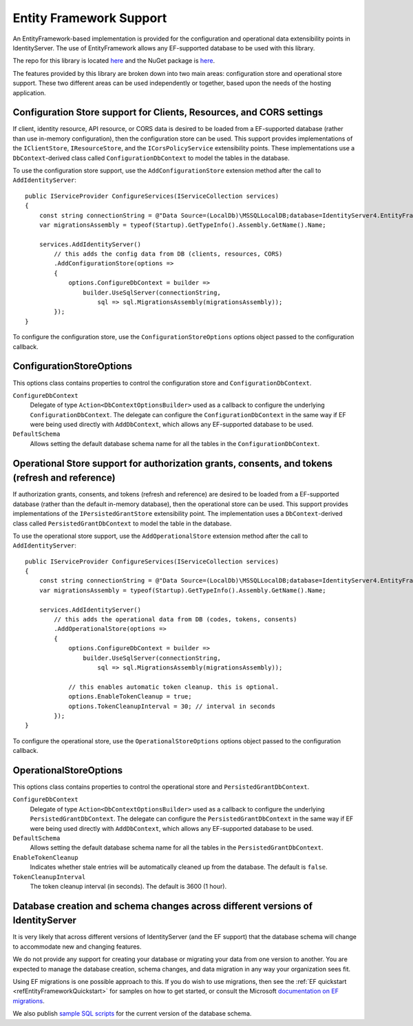 .. _refEF:
Entity Framework Support
========================

An EntityFramework-based implementation is provided for the configuration and operational data extensibility points in IdentityServer.
The use of EntityFramework allows any EF-supported database to be used with this library.

The repo for this library is located `here <https://github.com/IdentityServer/IdentityServer4.EntityFramework/>`_ and the NuGet package is `here <https://www.nuget.org/packages/IdentityServer4.EntityFramework>`_.

The features provided by this library are broken down into two main areas: configuration store and operational store support.
These two different areas can be used independently or together, based upon the needs of the hosting application.

Configuration Store support for Clients, Resources, and CORS settings
^^^^^^^^^^^^^^^^^^^^^^^^^^^^^^^^^^^^^^^^^^^^^^^^^^^^^^^^^^^^^^^^^^^^^

If client, identity resource, API resource, or CORS data is desired to be loaded from a EF-supported database 
(rather than use in-memory configuration), then the configuration store can be used.
This support provides implementations of the ``IClientStore``, ``IResourceStore``, and the ``ICorsPolicyService`` extensibility points.
These implementations use a ``DbContext``-derived class called ``ConfigurationDbContext`` to model the tables in the database.

To use the configuration store support, use the ``AddConfigurationStore`` extension method after the call to ``AddIdentityServer``::

    public IServiceProvider ConfigureServices(IServiceCollection services)
    {
        const string connectionString = @"Data Source=(LocalDb)\MSSQLLocalDB;database=IdentityServer4.EntityFramework-2.0.0;trusted_connection=yes;";
        var migrationsAssembly = typeof(Startup).GetTypeInfo().Assembly.GetName().Name;
        
        services.AddIdentityServer()
            // this adds the config data from DB (clients, resources, CORS)
            .AddConfigurationStore(options =>
            {
                options.ConfigureDbContext = builder =>
                    builder.UseSqlServer(connectionString,
                        sql => sql.MigrationsAssembly(migrationsAssembly));
            });
    }

To configure the configuration store, use the ``ConfigurationStoreOptions`` options object passed to the configuration callback.

ConfigurationStoreOptions
^^^^^^^^^^^^^^^^^^^^^^^^^
This options class contains properties to control the configuration store and ``ConfigurationDbContext``.

``ConfigureDbContext``
    Delegate of type ``Action<DbContextOptionsBuilder>`` used as a callback to configure the underlying ``ConfigurationDbContext``.
    The delegate can configure the ``ConfigurationDbContext`` in the same way if EF were being used directly with ``AddDbContext``, which allows any EF-supported database to be used.
``DefaultSchema``
    Allows setting the default database schema name for all the tables in the ``ConfigurationDbContext``.


Operational Store support for authorization grants, consents, and tokens (refresh and reference)
^^^^^^^^^^^^^^^^^^^^^^^^^^^^^^^^^^^^^^^^^^^^^^^^^^^^^^^^^^^^^^^^^^^^^^^^^^^^^^^^^^^^^^^^^^^^^^^^

If authorization grants, consents, and tokens (refresh and reference) are desired to be loaded from a EF-supported database 
(rather than the default in-memory database), then the operational store can be used.
This support provides implementations of the ``IPersistedGrantStore`` extensibility point.
The implementation uses a ``DbContext``-derived class called ``PersistedGrantDbContext`` to model the table in the database.

To use the operational store support, use the ``AddOperationalStore`` extension method after the call to ``AddIdentityServer``::

    public IServiceProvider ConfigureServices(IServiceCollection services)
    {
        const string connectionString = @"Data Source=(LocalDb)\MSSQLLocalDB;database=IdentityServer4.EntityFramework-2.0.0;trusted_connection=yes;";
        var migrationsAssembly = typeof(Startup).GetTypeInfo().Assembly.GetName().Name;
        
        services.AddIdentityServer()
            // this adds the operational data from DB (codes, tokens, consents)
            .AddOperationalStore(options =>
            {
                options.ConfigureDbContext = builder =>
                    builder.UseSqlServer(connectionString,
                        sql => sql.MigrationsAssembly(migrationsAssembly));

                // this enables automatic token cleanup. this is optional.
                options.EnableTokenCleanup = true;
                options.TokenCleanupInterval = 30; // interval in seconds
            });
    }

To configure the operational store, use the ``OperationalStoreOptions`` options object passed to the configuration callback.

OperationalStoreOptions
^^^^^^^^^^^^^^^^^^^^^^^
This options class contains properties to control the operational store and ``PersistedGrantDbContext``.

``ConfigureDbContext``
    Delegate of type ``Action<DbContextOptionsBuilder>`` used as a callback to configure the underlying ``PersistedGrantDbContext``.
    The delegate can configure the ``PersistedGrantDbContext`` in the same way if EF were being used directly with ``AddDbContext``, which allows any EF-supported database to be used.
``DefaultSchema``
    Allows setting the default database schema name for all the tables in the ``PersistedGrantDbContext``.
``EnableTokenCleanup``
    Indicates whether stale entries will be automatically cleaned up from the database. The default is ``false``.
``TokenCleanupInterval``
    The token cleanup interval (in seconds). The default is 3600 (1 hour).


Database creation and schema changes across different versions of IdentityServer
^^^^^^^^^^^^^^^^^^^^^^^^^^^^^^^^^^^^^^^^^^^^^^^^^^^^^^^^^^^^^^^^^^^^^^^^^^^^^^^^

It is very likely that across different versions of IdentityServer (and the EF support) that the database schema will change to accommodate new and changing features.

We do not provide any support for creating your database or migrating your data from one version to another. 
You are expected to manage the database creation, schema changes, and data migration in any way your organization sees fit.

Using EF migrations is one possible approach to this. 
If you do wish to use migrations, then see the :ref:`EF quickstart <refEntityFrameworkQuickstart>` for samples on how to get started, or consult the Microsoft `documentation on EF migrations <https://docs.microsoft.com/en-us/ef/core/miscellaneous/cli/dotnet>`_.

We also publish `sample SQL scripts <https://github.com/IdentityServer/IdentityServer4.EntityFramework.Storage/tree/dev/migrations/SqlServer/Migrations>`_ for the current version of the database schema.
